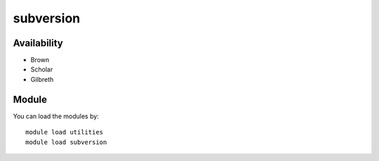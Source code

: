 .. _backbone-label:

subversion
==============================

Availability
~~~~~~~~
- Brown
- Scholar
- Gilbreth

Module
~~~~~~~~
You can load the modules by::

    module load utilities
    module load subversion


